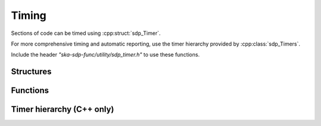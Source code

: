 ******
Timing
******

Sections of code can be timed using :cpp:struct:`sdp_Timer`.

For more comprehensive timing and automatic reporting, use the timer hierarchy
provided by :cpp:class:`sdp_Timers`.

Include the header *"ska-sdp-func/utility/sdp_timer.h"* to use
these functions.

Structures
----------

.. doxygengroup:: Timer_struct
   :content-only:

.. doxygengroup:: Timer_enum
   :content-only:

Functions
---------

.. doxygengroup:: Timer_func
   :content-only:

Timer hierarchy (C++ only)
--------------------------

.. doxygenclass:: sdp_Timers
   :members:
